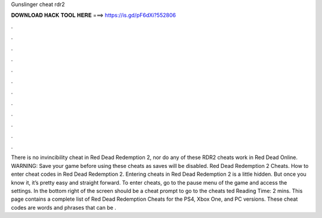 Gunslinger cheat rdr2

𝐃𝐎𝐖𝐍𝐋𝐎𝐀𝐃 𝐇𝐀𝐂𝐊 𝐓𝐎𝐎𝐋 𝐇𝐄𝐑𝐄 ===> https://is.gd/pF6dXi?552806

.

.

.

.

.

.

.

.

.

.

.

.

There is no invincibility cheat in Red Dead Redemption 2, nor do any of these RDR2 cheats work in Red Dead Online. WARNING: Save your game before using these cheats as saves will be disabled. Red Dead Redemption 2 Cheats. How to enter cheat codes in Red Dead Redemption 2. Entering cheats in Red Dead Redemption 2 is a little hidden. But once you know it, it’s pretty easy and straight forward. To enter cheats, go to the pause menu of the game and access the settings. In the bottom right of the screen should be a cheat prompt to go to the cheats ted Reading Time: 2 mins. This page contains a complete list of Red Dead Redemption Cheats for the PS4, Xbox One, and PC versions. These cheat codes are words and phrases that can be .